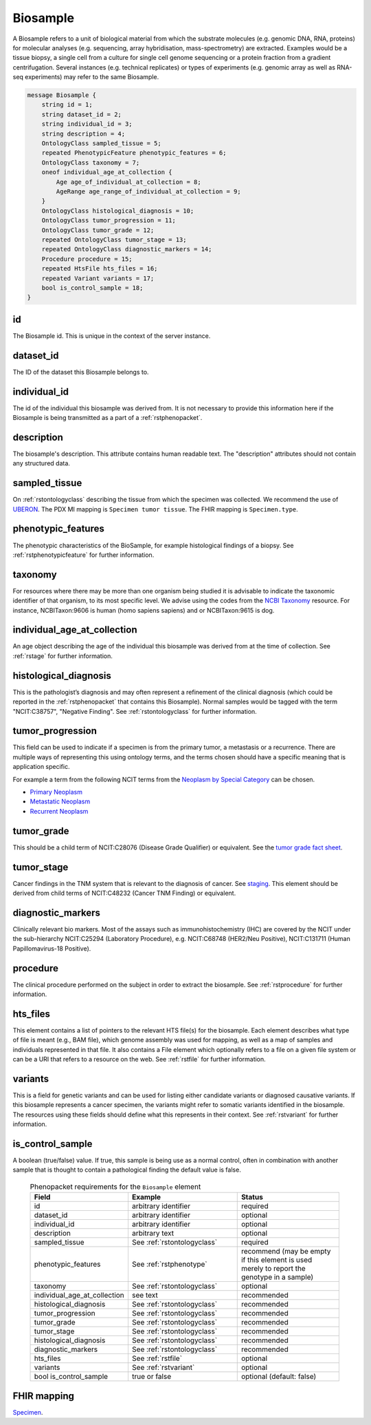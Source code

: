 .. _rstbiosample:

=========
Biosample
=========

A Biosample refers to a unit of biological material from which the substrate
molecules (e.g. genomic DNA, RNA, proteins) for molecular analyses (e.g.
sequencing, array hybridisation, mass-spectrometry) are extracted. Examples
would be a tissue biopsy, a single cell from a culture for single cell genome
sequencing or a protein fraction from a gradient centrifugation.
Several instances (e.g. technical replicates) or types of experiments (e.g.
genomic array as well as RNA-seq experiments) may refer to the same Biosample.


.. code:: proto

    message Biosample {
        string id = 1;
        string dataset_id = 2;
        string individual_id = 3;
        string description = 4;
        OntologyClass sampled_tissue = 5;
        repeated PhenotypicFeature phenotypic_features = 6;
        OntologyClass taxonomy = 7;
        oneof individual_age_at_collection {
            Age age_of_individual_at_collection = 8;
            AgeRange age_range_of_individual_at_collection = 9;
        }
        OntologyClass histological_diagnosis = 10;
        OntologyClass tumor_progression = 11;
        OntologyClass tumor_grade = 12;
        repeated OntologyClass tumor_stage = 13;
        repeated OntologyClass diagnostic_markers = 14;
        Procedure procedure = 15;
        repeated HtsFile hts_files = 16;
        repeated Variant variants = 17;
        bool is_control_sample = 18;
    }

id
~~
The Biosample id. This is unique in the context of the server instance.

dataset_id
~~~~~~~~~~
The ID of the dataset this Biosample belongs to.

individual_id
~~~~~~~~~~~~~
The id of the individual this biosample was derived from. It is not necessary to
provide this information here if the Biosample is being transmitted as a part of
a :ref:`rstphenopacket`.

description
~~~~~~~~~~~
The biosample's description. This attribute contains human readable text.
The "description" attributes should not contain any structured data.

sampled_tissue
~~~~~~~~~~~~~~
On :ref:`rstontologyclass` describing the tissue from which the specimen was collected.
We recommend the use of `UBERON <https://www.ebi.ac.uk/ols/ontologies/uberon>`_. The
PDX MI mapping is ``Specimen tumor tissue``. The FHIR mapping is ``Specimen.type``.

phenotypic_features
~~~~~~~~~~
The phenotypic characteristics of the BioSample, for example histological findings of a biopsy.
See :ref:`rstphenotypicfeature` for further information.


taxonomy
~~~~~~~~
For resources where there may be more than one organism being studied it is advisable to indicate the taxonomic
identifier of that organism, to its most specific level. We advise using the
codes from the `NCBI Taxonomy <https://www.ncbi.nlm.nih.gov/taxonomy>`_ resource. For instance,
NCBITaxon:9606 is human (homo sapiens sapiens) and  or NCBITaxon:9615 is dog.

individual_age_at_collection
~~~~~~~~~~~~~~~~~~~~~~~~~~~~
An age object describing the age of the individual this biosample was
derived from at the time of collection. See :ref:`rstage` for further information.

histological_diagnosis
~~~~~~~~~~~~~~~~~~~~~~
This is the pathologist’s diagnosis and may often represent a refinement of the clinical diagnosis (which
could be reported in the :ref:`rstphenopacket` that contains this Biosample).
Normal samples would be tagged with the term "NCIT:C38757", "Negative Finding".
See :ref:`rstontologyclass` for further information.

tumor_progression
~~~~~~~~~~~~~~~~~
This field can be used to indicate if a specimen is from  the primary tumor, a metastasis or a recurrence.
There are multiple ways of representing this using ontology terms, and the terms chosen should have
a specific meaning that is application specific.

For example a term from the following NCIT terms from
the `Neoplasm by Special Category <https://www.ebi.ac.uk/ols/ontologies/ncit/terms?iri=http%3A%2F%2Fpurl.obolibrary.org%2Fobo%2FNCIT_C7062>`_
can be chosen.

* `Primary Neoplasm <https://www.ebi.ac.uk/ols/ontologies/ncit/terms?iri=http%3A%2F%2Fpurl.obolibrary.org%2Fobo%2FNCIT_C8509>`_
* `Metastatic Neoplasm <https://www.ebi.ac.uk/ols/ontologies/ncit/terms?iri=http%3A%2F%2Fpurl.obolibrary.org%2Fobo%2FNCIT_C3261>`_
* `Recurrent Neoplasm <https://www.ebi.ac.uk/ols/ontologies/ncit/terms?iri=http%3A%2F%2Fpurl.obolibrary.org%2Fobo%2FNCIT_C4798>`_

tumor_grade
~~~~~~~~~~~
This should be a child term of  NCIT:C28076 (Disease Grade Qualifier) or equivalent.
See the `tumor grade fact sheet <https://www.cancer.gov/about-cancer/diagnosis-staging/prognosis/tumor-grade-fact-sheet>`_.

tumor_stage
~~~~~~~~~~~
Cancer findings in the TNM system that is relevant to the diagnosis of cancer.
See `staging <https://www.cancer.gov/about-cancer/diagnosis-staging/staging>`_.
This element should be derived from child terms of NCIT:C48232 (Cancer TNM Finding) or equivalent.

diagnostic_markers
~~~~~~~~~~~~~~~~~~
Clinically relevant bio markers. Most of the assays such as immunohistochemistry (IHC) are covered by the NCIT under the sub-hierarchy
NCIT:C25294 (Laboratory Procedure), e.g. NCIT:C68748 (HER2/Neu Positive), NCIT:C131711 (Human Papillomavirus-18 Positive).

procedure
~~~~~~~~~
The clinical procedure performed on the subject in order to extract the biosample.
See :ref:`rstprocedure` for further information.


hts_files
~~~~~~~~~
This element contains a list of pointers to the relevant HTS file(s) for the biosample. Each element
describes what type of file is meant (e.g., BAM file), which genome assembly was used for mapping,
as well as a map of samples and individuals represented in that file. It also contains a
File element which optionally refers to a file on a given file system or can be a URI that
refers to a resource on the web. See :ref:`rstfile` for further information.

variants
~~~~~~~~
This is a field for genetic variants and can be used for listing either candidate variants or diagnosed causative
variants. If this biosample represents a cancer specimen, the variants might refer to somatic variants identified
in the biosample. The resources using these fields should define what this represents in their context.
See :ref:`rstvariant` for further information.

is_control_sample
~~~~~~~~~~~~~~~~~
A boolean (true/false) value.
If true, this sample is being use as a normal control, often in combination with another sample that is thought to contain a pathological finding
the default value is false.






 .. list-table:: Phenopacket requirements for the ``Biosample`` element
   :widths: 25 50 50
   :header-rows: 1

   * - Field
     - Example
     - Status
   * - id
     - arbitrary identifier
     - required
   * - dataset_id
     - arbitrary identifier
     - optional
   * - individual_id
     - arbitrary identifier
     - optional
   * - description
     - arbitrary text
     - optional
   * - sampled_tissue
     - See :ref:`rstontologyclass`
     - required
   * - phenotypic_features
     - See :ref:`rstphenotype`
     - recommend (may be empty if this element is used merely to report the genotype in a sample)
   * - taxonomy
     - See :ref:`rstontologyclass`
     - optional
   * - individual_age_at_collection
     - see text
     - recommended
   * - histological_diagnosis
     - See :ref:`rstontologyclass`
     - recommended
   * - tumor_progression
     - See :ref:`rstontologyclass`
     - recommended
   * - tumor_grade
     - See :ref:`rstontologyclass`
     - recommended
   * - tumor_stage
     - See :ref:`rstontologyclass`
     - recommended
   * - histological_diagnosis
     - See :ref:`rstontologyclass`
     - recommended
   * - diagnostic_markers
     - See :ref:`rstontologyclass`
     - recommended
   * - hts_files
     - See :ref:`rstfile`
     - optional
   * - variants
     - See :ref:`rstvariant`
     - optional
   * - bool is_control_sample
     - true or false
     - optional (default: false)




FHIR mapping
~~~~~~~~~~~~
`Specimen <http://www.hl7.org/fhir/specimen.html>`_.